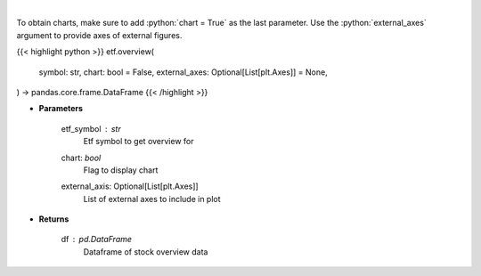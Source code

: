 .. role:: python(code)
    :language: python
    :class: highlight

|

.. raw:: html

    <h3>
    > Get overview data for selected etf
    </h3>

To obtain charts, make sure to add :python:`chart = True` as the last parameter.
Use the :python:`external_axes` argument to provide axes of external figures.

{{< highlight python >}}
etf.overview(
    symbol: str,
    chart: bool = False,
    external_axes: Optional[List[plt.Axes]] = None,
) -> pandas.core.frame.DataFrame
{{< /highlight >}}

* **Parameters**

    etf_symbol : *str*
        Etf symbol to get overview for
    chart: *bool*
       Flag to display chart
    external_axis: Optional[List[plt.Axes]]
        List of external axes to include in plot

* **Returns**

    df : *pd.DataFrame*
        Dataframe of stock overview data

